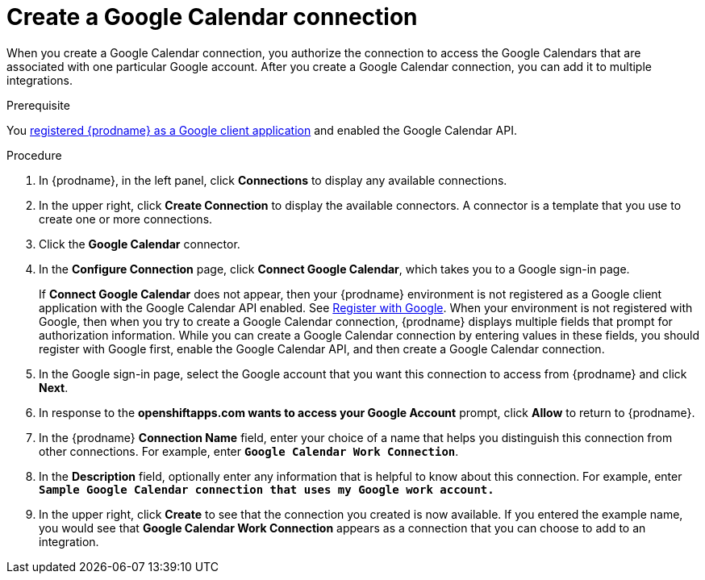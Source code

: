 // This module is included in the following assemblies:
// as_connecting-to-google-calendar.adoc

[id='create-google-calendar-connection_{context}']
= Create a Google Calendar connection 

When you create a Google Calendar connection, you authorize the connection to access 
the Google Calendars that are associated with one
particular Google account. After you create a Google Calendar connection, you can 
add it to multiple integrations.

.Prerequisite
You 
link:{LinkFuseOnlineConnectorGuide}#register-with-google_google[registered {prodname} as a Google client application] 
and enabled the Google Calendar API. 

.Procedure

. In {prodname}, in the left panel, click *Connections* to
display any available connections.
. In the upper right, click *Create Connection* to display
the available connectors. A connector is a template that
you use to create one or more connections.
. Click the *Google Calendar* connector.
. In the *Configure Connection* page, click *Connect Google Calendar*, 
which takes you to a Google sign-in page.
+
If *Connect Google Calendar* does not appear, then your {prodname} environment
is not registered as a Google client application with the Google Calendar API
enabled. See 
link:{LinkFuseOnlineConnectorGuide}#register-with-google_google[Register with Google]. 
When your environment is not registered with
Google, then when you try to create a Google Calendar connection, {prodname} displays
multiple fields that prompt for authorization information. While you can
create a Google Calendar connection by entering values in these fields, 
you should register with Google first, enable the Google Calendar API, 
and then create a Google Calendar connection. 

. In the Google sign-in page, 
select the Google account that you want this connection to
access from {prodname} and click *Next*. 
. In response to the *openshiftapps.com wants to access your Google Account* 
prompt, click *Allow* to return to {prodname}.
. In the {prodname} *Connection Name* field, enter your choice of a name that
helps you distinguish this connection from other connections.
For example, enter `*Google Calendar Work Connection*`.
. In the *Description* field, optionally enter any information that
is helpful to know about this connection. For example,
enter `*Sample Google Calendar connection
that uses my Google work account.*`
. In the upper right, click *Create* to see that the connection you
created is now available. If you entered the example name, you would
see that *Google Calendar Work Connection* appears as a connection that you can 
choose to add to an integration.
